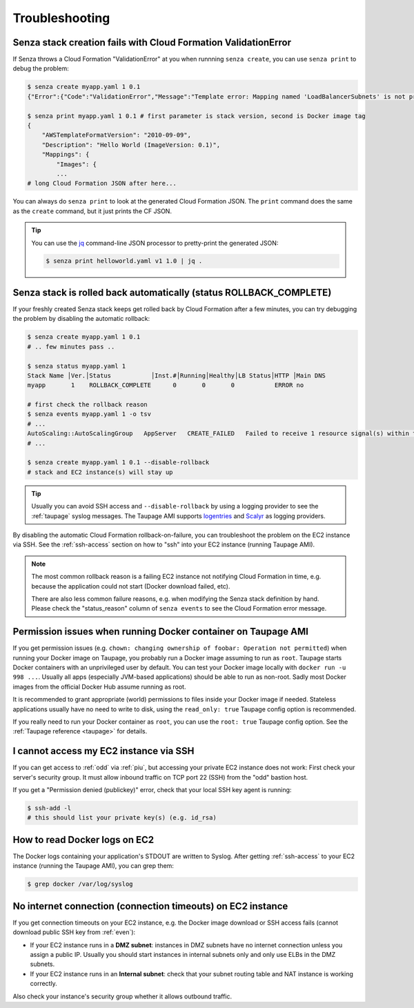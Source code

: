 ===============
Troubleshooting
===============

Senza stack creation fails with Cloud Formation ValidationError
~~~~~~~~~~~~~~~~~~~~~~~~~~~~~~~~~~~~~~~~~~~~~~~~~~~~~~~~~~~~~~~
If Senza throws a Cloud Formation "ValidationError" at you when runnning ``senza create``, you can use ``senza print`` to debug the problem:

.. code-block:: bash

    $ senza create myapp.yaml 1 0.1
    {"Error":{"Code":"ValidationError","Message":"Template error: Mapping named 'LoadBalancerSubnets' is not present in the 'Mappings' section of template.","Type":"Sender"},"RequestId":"..."}

    $ senza print myapp.yaml 1 0.1 # first parameter is stack version, second is Docker image tag
    {
        "AWSTemplateFormatVersion": "2010-09-09",
        "Description": "Hello World (ImageVersion: 0.1)",
        "Mappings": {
            "Images": {
            ...
    # long Cloud Formation JSON after here...

You can always do ``senza print`` to look at the generated Cloud Formation JSON.
The ``print`` command does the same as the ``create`` command, but it just prints the CF JSON.

.. Tip::
    You can use the `jq`_ command-line JSON processor to pretty-print the generated JSON:

    .. code-block:: bash

        $ senza print helloworld.yaml v1 1.0 | jq .



Senza stack is rolled back automatically (status ROLLBACK_COMPLETE)
~~~~~~~~~~~~~~~~~~~~~~~~~~~~~~~~~~~~~~~~~~~~~~~~~~~~~~~~~~~~~~~~~~~
If your freshly created Senza stack keeps get rolled back by Cloud Formation after a few minutes, you can try debugging the problem by disabling the automatic rollback:

.. code-block:: bash

    $ senza create myapp.yaml 1 0.1
    # .. few minutes pass ..

    $ senza status myapp.yaml 1
    Stack Name │Ver.│Status           │Inst.#│Running│Healthy│LB Status│HTTP │Main DNS
    myapp       1    ROLLBACK_COMPLETE      0       0       0           ERROR no

    # first check the rollback reason
    $ senza events myapp.yaml 1 -o tsv
    # ...
    AutoScaling::AutoScalingGroup   AppServer   CREATE_FAILED   Failed to receive 1 resource signal(s) within the specified duration
    # ...

    $ senza create myapp.yaml 1 0.1 --disable-rollback
    # stack and EC2 instance(s) will stay up

.. Tip::
    Usually you can avoid SSH access and ``--disable-rollback`` by using a logging provider to see the :ref:`taupage` syslog messages.
    The Taupage AMI supports logentries_ and Scalyr_ as logging providers.


By disabling the automatic Cloud Formation rollback-on-failure, you can troubleshoot the problem on the EC2 instance via SSH.
See the :ref:`ssh-access` section on how to "ssh" into your EC2 instance (running Taupage AMI).

.. Note::
    The most common rollback reason is a failing EC2 instance not notifying Cloud Formation in time, e.g. because the application could not start (Docker download failed, etc).

    There are also less common failure reasons, e.g. when modifying the Senza stack definition by hand.
    Please check the "status_reason" column of ``senza events`` to see the Cloud Formation error message.




Permission issues when running Docker container on Taupage AMI
~~~~~~~~~~~~~~~~~~~~~~~~~~~~~~~~~~~~~~~~~~~~~~~~~~~~~~~~~~~~~~
If you get permission issues (e.g. ``chown: changing ownership of foobar: Operation not permitted``) when running your Docker image on Taupage,
you probably run a Docker image assuming to run as ``root``. Taupage starts Docker containers with an unprivileged user by default.
You can test your Docker image locally with ``docker run -u 998 ...``.
Usually all apps (especially JVM-based applications) should be able to run as non-root.
Sadly most Docker images from the official Docker Hub assume running as root.

It is recommended to grant appropriate (world) permissions to files inside your Docker image if needed.
Stateless applications usually have no need to write to disk, using the ``read_only: true`` Taupage config option is recommended.

If you really need to run your Docker container as ``root``, you can use the ``root: true`` Taupage config option.
See the :ref:`Taupage reference <taupage>` for details.


I cannot access my EC2 instance via SSH
~~~~~~~~~~~~~~~~~~~~~~~~~~~~~~~~~~~~~~~

If you can get access to :ref:`odd` via :ref:`piu`, but accessing your private EC2 instance does not work: First check your server's security group. It must allow inbound traffic on TCP port 22 (SSH) from the "odd" bastion host.

If you get a "Permission denied (publickey)" error, check that your local SSH key agent is running:

.. code-block:: bash

    $ ssh-add -l
    # this should list your private key(s) (e.g. id_rsa)


How to read Docker logs on EC2
~~~~~~~~~~~~~~~~~~~~~~~~~~~~~~

The Docker logs containing your application's STDOUT are written to Syslog.
After getting :ref:`ssh-access` to your EC2 instance (running the Taupage AMI), you can grep them:

.. code-block:: bash

    $ grep docker /var/log/syslog


No internet connection (connection timeouts) on EC2 instance
~~~~~~~~~~~~~~~~~~~~~~~~~~~~~~~~~~~~~~~~~~~~~~~~~~~~~~~~~~~~

If you get connection timeouts on your EC2 instance, e.g. the Docker image download or SSH access fails (cannot download public SSH key from :ref:`even`):

* If your EC2 instance runs in a **DMZ subnet**: instances in DMZ subnets have no internet connection unless you assign a public IP.
  Usually you should start instances in internal subnets only and only use ELBs in the DMZ subnets.
* If your EC2 instance runs in an **Internal subnet**: check that your subnet routing table and NAT instance is working correctly.

Also check your instance's security group whether it allows outbound traffic.

.. _jq: https://stedolan.github.io/jq/
.. _logentries: https://logentries.com/
.. _Scalyr: https://www.scalyr.com/
